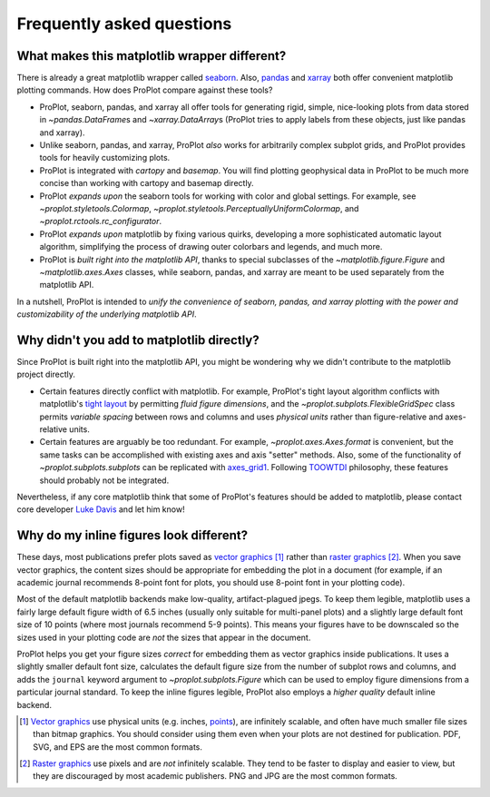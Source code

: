 ==========================
Frequently asked questions
==========================

What makes this matplotlib wrapper different?
=============================================

There is already a great matplotlib wrapper called `seaborn <https://seaborn.pydata.org/>`__. Also, `pandas <https://pandas.pydata.org/pandas-docs/stable/reference/api/pandas.DataFrame.plot.html>`__ and `xarray <http://xarray.pydata.org/en/stable/plotting.html>`__ both offer convenient matplotlib plotting commands. How does ProPlot compare against these tools?

* ProPlot, seaborn, pandas, and xarray all offer tools for generating rigid, simple, nice-looking plots from data stored in `~pandas.DataFrame`\ s and `~xarray.DataArray`\ s (ProPlot tries to apply labels from these objects, just like pandas and xarray).
* Unlike seaborn, pandas, and xarray, ProPlot *also* works for arbitrarily complex subplot grids, and ProPlot provides tools for heavily customizing plots.
* ProPlot is integrated with *cartopy* and *basemap*. You will find plotting geophysical data in ProPlot to be much more concise than working with cartopy and basemap directly.
* ProPlot *expands upon* the seaborn tools for working with color and global settings. For example, see `~proplot.styletools.Colormap`, `~proplot.styletools.PerceptuallyUniformColormap`, and `~proplot.rctools.rc_configurator`.
* ProPlot *expands upon* matplotlib by fixing various quirks, developing a more sophisticated automatic layout algorithm, simplifying the process of drawing outer colorbars and legends, and much more.
* ProPlot is *built right into the matplotlib API*, thanks to special subclasses of the `~matplotlib.figure.Figure` and `~matplotlib.axes.Axes` classes, while seaborn, pandas, and xarray are meant to be used separately from the matplotlib API.

In a nutshell, ProPlot is intended to *unify the convenience of seaborn, pandas, and xarray plotting with the power and customizability of the underlying matplotlib API*.

..
  So while ProPlot includes similar tools, the scope and goals are largely different.
  Indeed, parts of ProPlot were inspired by these projects -- in particular, ``rctools.py`` and ``colortools.py`` are modeled after seaborn. However the goals and scope of ProPlot are largely different:

Why didn't you add to matplotlib directly?
==========================================

Since ProPlot is built right into the matplotlib API, you might be wondering why we didn't contribute to the matplotlib project directly.

* Certain features directly conflict with matplotlib. For example, ProPlot's tight layout algorithm conflicts with matplotlib's `tight layout <https://matplotlib.org/tutorials/intermediate/tight_layout_guide.html>`__ by permitting *fluid figure dimensions*, and the `~proplot.subplots.FlexibleGridSpec` class permits *variable spacing* between rows and columns and uses *physical units* rather than figure-relative and axes-relative units.
* Certain features are arguably be too redundant. For example, `~proplot.axes.Axes.format` is convenient, but the same tasks can be accomplished with existing axes and axis "setter" methods. Also, some of the functionality of `~proplot.subplots.subplots` can be replicated with `axes_grid1 <https://matplotlib.org/mpl_toolkits/axes_grid1/index.html>`__. Following `TOOWTDI <https://wiki.python.org/moin/TOOWTDI>`__ philosophy, these features should probably not be integrated.

..
   * ProPlot design choices are made with the academic scientist working with ipython notebooks in mind, while matplotlib has a much more diverse base of hundreds of thousands of users. Matplotlib developers have to focus on support and API consistency, while ProPlot can make more dramatic improvements.

Nevertheless, if any core matplotlib think that some of ProPlot's features should be added to matplotlib, please contact core developer `Luke Davis <https://github.com/lukelbd>`__ and let him know!

Why do my inline figures look different?
========================================

These days, most publications prefer plots saved as `vector graphics <https://en.wikipedia.org/wiki/Vector_graphics>`__ [1]_ rather than `raster graphics <https://en.wikipedia.org/wiki/Raster_graphics>`__ [2]_. When you save vector graphics, the content sizes should be appropriate for embedding the plot in a document (for example, if an academic journal recommends 8-point font for plots, you should use 8-point font in your plotting code).

Most of the default matplotlib backends make low-quality, artifact-plagued jpegs. To keep them legible, matplotlib uses a fairly large default figure width of 6.5 inches (usually only suitable for multi-panel plots) and a slightly large default font size of 10 points (where most journals recommend 5-9 points). This means your figures have to be downscaled so the sizes used in your plotting code are *not* the sizes that appear in the document.

ProPlot helps you get your figure sizes *correct* for embedding
them as vector graphics inside publications.
It uses a slightly smaller default font size, calculates the default figure
size from the number of subplot rows and columns, and
adds the ``journal`` keyword argument to `~proplot.subplots.Figure` which can
be used to employ figure dimensions from a particular journal standard.
To keep the inline figures legible, ProPlot also employs a *higher quality* default
inline backend.

.. [1] `Vector graphics <https://en.wikipedia.org/wiki/Vector_graphics>`__ use physical units (e.g. inches, `points <https://en.wikipedia.org/wiki/Point_(typography)>`__), are infinitely scalable, and often have much smaller file sizes than bitmap graphics.  You should consider using them even when your plots are not destined for publication. PDF, SVG, and EPS are the most common formats.
.. [2] `Raster graphics <https://en.wikipedia.org/wiki/Raster_graphics>`__ use pixels and are *not* infinitely scalable. They tend to be faster to display and easier to view, but they are discouraged by most academic publishers. PNG and JPG are the most common formats.

.. users to enlarge their figure dimensions and font sizes so that content inside of the inline figure is visible -- but when saving the figures for publication, it generally has to be shrunk back down!
